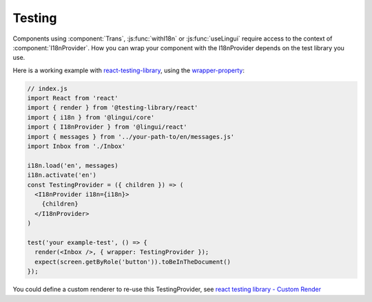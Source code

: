 Testing
=======

Components using :component:`Trans`, :js:func:`withI18n` or :js:func:`useLingui` require access to the context of :component:`I18nProvider`. How you can wrap your component with the I18nProvider depends on the test library you use. 

Here is a working example with `react-testing-library`_, using the `wrapper-property`_:

.. _`react-testing-library` : https://testing-library.com/docs/react-testing-library/intro
.. _wrapper-property: https://testing-library.com/docs/react-testing-library/api#wrapper


.. code-block:: jsx

   // index.js
   import React from 'react'
   import { render } from '@testing-library/react'
   import { i18n } from '@lingui/core'
   import { I18nProvider } from '@lingui/react'
   import { messages } from '../your-path-to/en/messages.js'
   import Inbox from './Inbox'

   i18n.load('en', messages)
   i18n.activate('en')
   const TestingProvider = ({ children }) => (
     <I18nProvider i18n={i18n}>
       {children}
     </I18nProvider>
   )

   test('your example-test', () => {
     render(<Inbox />, { wrapper: TestingProvider });
     expect(screen.getByRole('button')).toBeInTheDocument()
   });

You could define a custom renderer to re-use this TestingProvider, see `react testing library - Custom Render`_

.. _`react testing library - Custom Render`: https://testing-library.com/docs/react-testing-library/setup#custom-render
